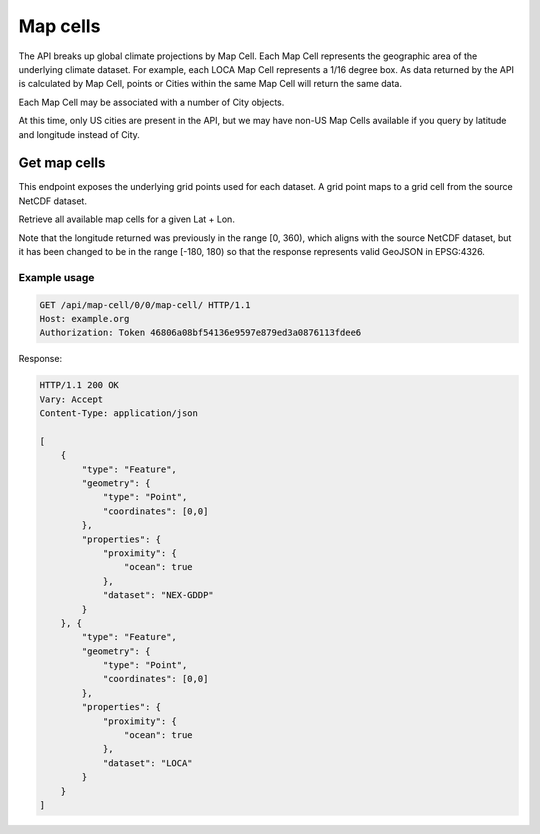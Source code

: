 Map cells
---------

The API breaks up global climate projections by Map Cell. Each Map Cell represents the geographic area of the underlying climate dataset. For example, each LOCA Map Cell represents a 1/16 degree box. As data returned by the API is calculated by Map Cell, points or Cities within the same Map Cell will return the same data.

Each Map Cell may be associated with a number of City objects.

At this time, only US cities are present in the API, but we may have non-US Map
Cells available if you query by latitude and longitude instead of City.


Get map cells
__________________

This endpoint exposes the underlying grid points used for each dataset. A grid point maps to a grid cell from the source NetCDF dataset.

Retrieve all available map cells for a given Lat + Lon.

Note that the longitude returned was previously in the range [0, 360), which aligns with the source NetCDF dataset, but it has been changed to be in the range [-180, 180) so that the response represents valid GeoJSON in EPSG:4326.

.. openapi:: /openapi/climate_api.yml
    :paths:
        /api/map-cell/{lat}/{lon}/

Example usage
`````````````

.. code-block:: http

    GET /api/map-cell/0/0/map-cell/ HTTP/1.1
    Host: example.org
    Authorization: Token 46806a08bf54136e9597e879ed3a0876113fdee6

Response:

.. code-block:: http

    HTTP/1.1 200 OK
    Vary: Accept
    Content-Type: application/json

    [
        {
            "type": "Feature",
            "geometry": {
                "type": "Point",
                "coordinates": [0,0]
            },
            "properties": {
                "proximity": {
                    "ocean": true
                },
                "dataset": "NEX-GDDP"
            }
        }, {
            "type": "Feature",
            "geometry": {
                "type": "Point",
                "coordinates": [0,0]
            },
            "properties": {
                "proximity": {
                    "ocean": true
                },
                "dataset": "LOCA"
            }
        }
    ]
